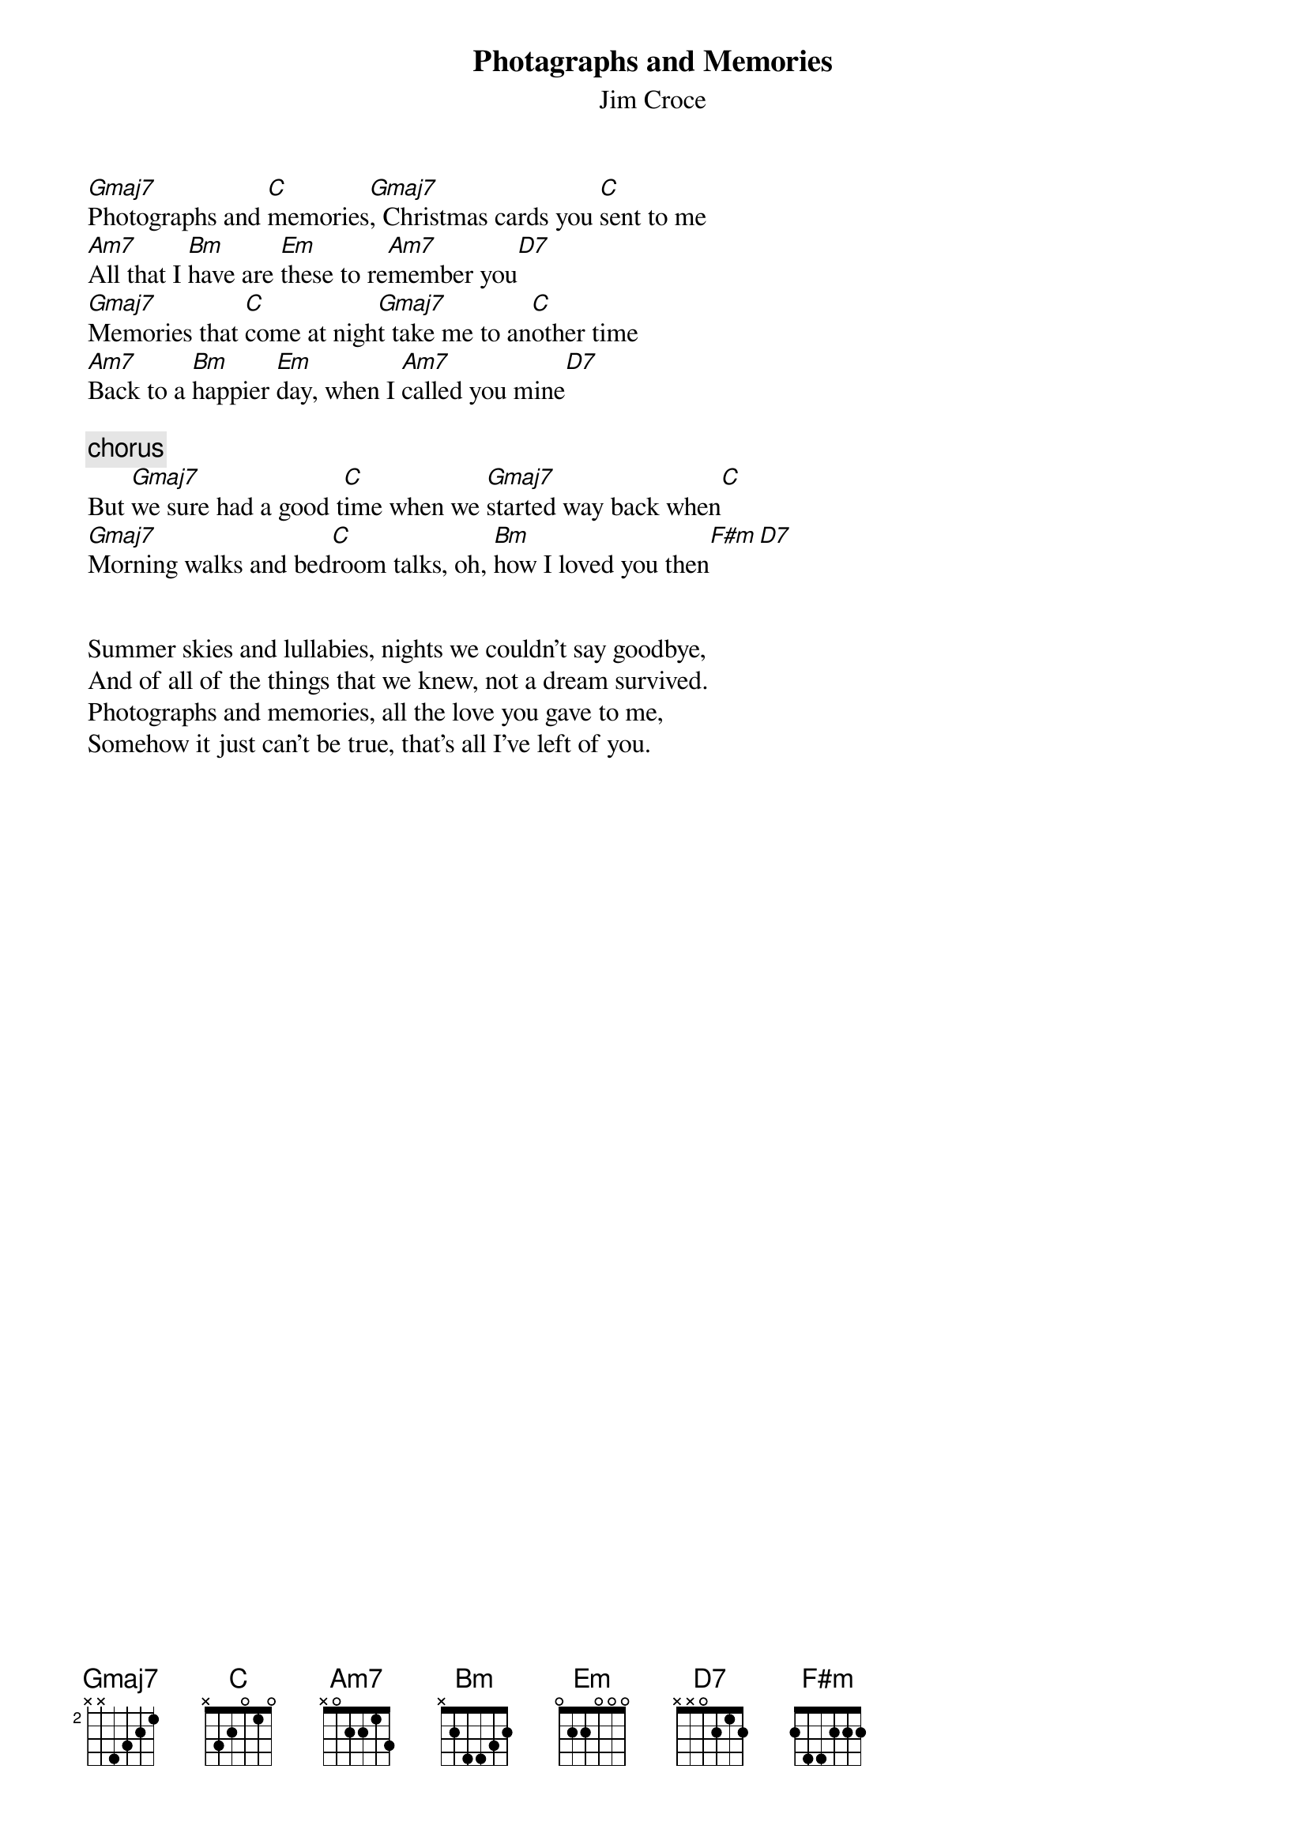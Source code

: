 # dwaite@uoguelph.ca (Dave S Waite) 
{t:Photagraphs and Memories}
{st:Jim Croce}

[Gmaj7]Photographs and [C]memories[Gmaj7], Christmas cards you [C]sent to me
[Am7]All that I [Bm]have are [Em]these to re[Am7]member you[D7]
[Gmaj7]Memories that [C]come at nigh[Gmaj7]t take me to an[C]other time
[Am7]Back to a [Bm]happier [Em]day, when I [Am7]called you mine[D7]

{c:chorus}
But [Gmaj7]we sure had a good t[C]ime when we [Gmaj7]started way back when[C]
[Gmaj7]Morning walks and bed[C]room talks, oh, [Bm]how I loved you then[F#m][D7]


Summer skies and lullabies, nights we couldn't say goodbye,
And of all of the things that we knew, not a dream survived.
Photographs and memories, all the love you gave to me,
Somehow it just can't be true, that's all I've left of you.

